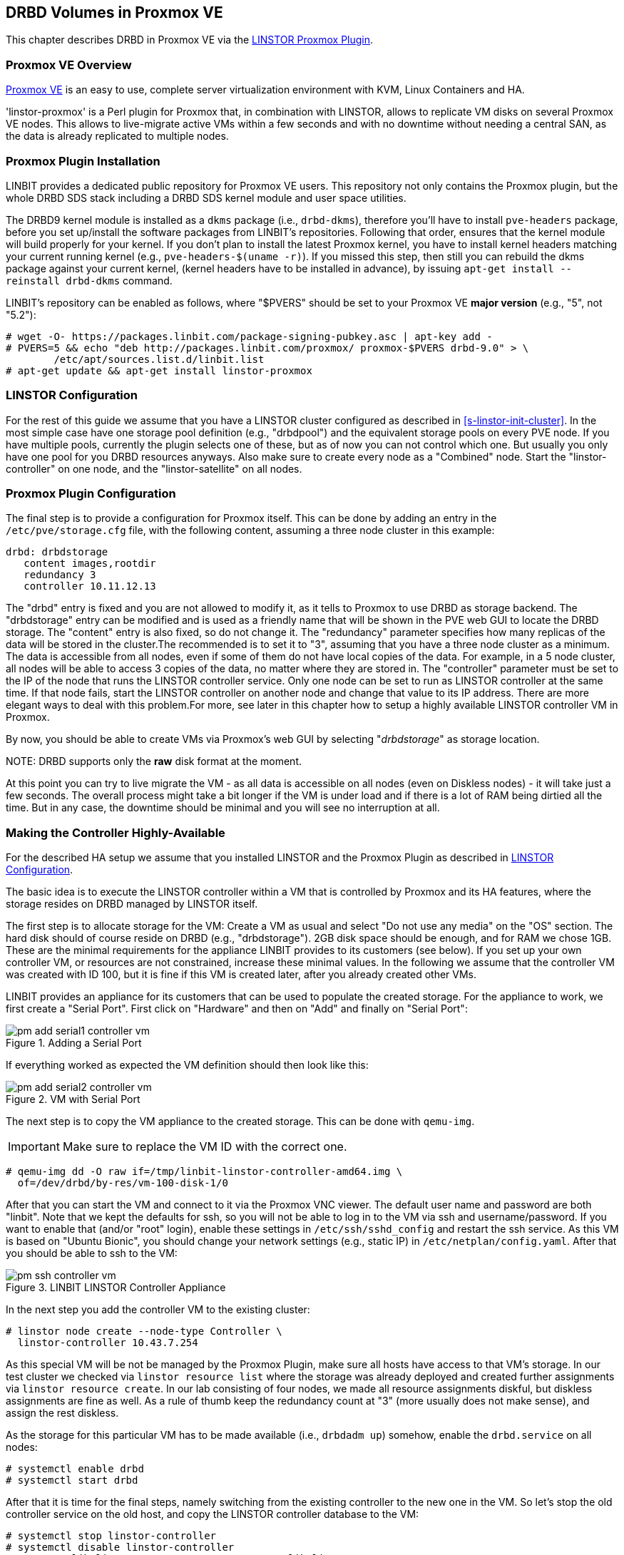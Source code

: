 [[ch-proxmox-linstor]]
== DRBD Volumes in Proxmox VE

indexterm:[Proxmox]This chapter describes DRBD in Proxmox VE via
the http://git.linbit.com/linstor-proxmox.git[LINSTOR Proxmox Plugin].

[[s-proxmox-ls-overview]]
=== Proxmox VE Overview

http://www.proxmox.com/en/[Proxmox VE] is an easy to use, complete server
virtualization environment with KVM, Linux Containers and HA.

'linstor-proxmox' is a Perl plugin for Proxmox that, in combination with LINSTOR, allows to replicate VM
//(LVM volumes on DRBD)
disks  on several Proxmox VE nodes. This allows to live-migrate
active VMs within a few seconds and with no downtime without needing a central SAN, as the data is already
replicated to multiple nodes.

[[s-proxmox-ls-install]]
=== Proxmox Plugin Installation

LINBIT provides a dedicated public repository for Proxmox VE users. This repository not only contains the
Proxmox plugin, but the whole DRBD SDS stack including a DRBD SDS kernel
module and user space utilities.

The DRBD9 kernel module is installed as a `dkms` package (i.e., `drbd-dkms`), therefore you'll have to install
`pve-headers` package, before you set up/install the software packages from LINBIT's repositories. Following that order, ensures that
the kernel module will build properly for your kernel. If you don't plan to install the latest Proxmox kernel, you have to
install kernel headers matching your current running kernel (e.g., `pve-headers-$(uname -r)`). If you missed this step, then still you can rebuild the dkms package against your current kernel, (kernel headers have to be
installed in advance), by issuing `apt-get install --reinstall drbd-dkms` command.

LINBIT's repository can be enabled as follows, where "$PVERS" should be set to your Proxmox VE *major version*
(e.g., "5", not "5.2"):

----------------------------
# wget -O- https://packages.linbit.com/package-signing-pubkey.asc | apt-key add -
# PVERS=5 && echo "deb http://packages.linbit.com/proxmox/ proxmox-$PVERS drbd-9.0" > \
	/etc/apt/sources.list.d/linbit.list
# apt-get update && apt-get install linstor-proxmox
----------------------------

[[s-proxmox-ls-ls-configuration]]
=== LINSTOR Configuration
For the rest of this guide we assume that you have a LINSTOR cluster configured as described in
<<s-linstor-init-cluster>>. In the most simple case have one storage pool definition (e.g., "drbdpool") and the
equivalent storage pools on every PVE node. If you have multiple pools, currently the plugin selects one of
these, but as of now you can not control which one. But usually you only have one pool for you DRBD resources
anyways. Also make sure to create every node as a "Combined" node. Start the "linstor-controller" on one
node, and the "linstor-satellite" on all nodes.

[[s-proxmox-ls-configuration]]
=== Proxmox Plugin Configuration
The final step is to provide a configuration for Proxmox itself. This can be done by adding an entry in the
`/etc/pve/storage.cfg` file, with the following content, assuming a three node cluster in this example:

----------------------------
drbd: drbdstorage
   content images,rootdir
   redundancy 3
   controller 10.11.12.13
----------------------------

The "drbd" entry is fixed and you are not allowed to modify it, as it tells to Proxmox to use DRBD as storage backend.
The "drbdstorage" entry can be modified and is used as a friendly name that will be shown in the PVE web GUI to locate the DRBD storage. 
The "content" entry is also fixed, so do not change it. The "redundancy" parameter specifies how many replicas of the data will be stored
in the cluster.The recommended is to set it to "3", assuming that you have a three node cluster as a minimum.
The data is accessible from all nodes, even if some of them do not have local copies of the data. 
For example, in a 5 node cluster, all nodes will be able to access 3 copies of the data, no matter where they are stored in. The "controller"
parameter must be set to the IP of the node that runs the LINSTOR controller service. Only one node can be set to run as LINSTOR controller at the same time.
If that node fails, start the LINSTOR controller on another node and change that value to its IP address. There are more elegant ways to deal with this problem.For more, see later in this chapter how to setup a highly available LINSTOR controller VM in Proxmox.

By now, you should be able to create VMs via Proxmox's web GUI by selecting "__drbdstorage__" as storage location.

.NOTE: DRBD supports only the **raw** disk format at the moment.

At this point you can try to live migrate the VM - as all data is accessible on all nodes (even on Diskless nodes) - it will take just a
few seconds. The overall process might take a bit longer if the VM is under load and if there is a lot of RAM being dirtied all the time. 
But in any case, the downtime should be minimal and you will see no interruption at all.

[[s-proxmox-ls-HA]]
=== Making the Controller Highly-Available
For the described HA setup we assume that you installed LINSTOR and the Proxmox Plugin as described in
<<s-proxmox-ls-ls-configuration>>.

The basic idea is to execute the LINSTOR controller within a VM that is controlled by Proxmox and its HA
features, where the storage resides on DRBD managed by LINSTOR itself.

The first step is to allocate storage for the VM: Create a VM as usual and select "Do not use any media" on
the "OS" section. The hard disk should of course reside on DRBD (e.g., "drbdstorage"). 2GB disk space should
be enough, and for RAM we chose 1GB. These are the minimal requirements for the appliance LINBIT provides to
its customers (see below). If you set up your own controller VM, or resources are not constrained, increase
these minimal values. In the following we assume that the controller VM was created with ID 100, but it is
fine if this VM is created later, after you already created other VMs.

LINBIT provides an appliance for its customers that can be used to populate the created storage. For the
appliance to work, we first create a "Serial Port". First click on "Hardware" and then on "Add" and finally on
"Serial Port":

[[img-pm_add_serial1_controller_vm.png]]
.Adding a Serial Port
image::images/pm_add_serial1_controller_vm.png[]

If everything worked as expected the VM definition should then look like this:

[[img-pm_add_serial2_controller_vm.png]]
.VM with Serial Port
image::images/pm_add_serial2_controller_vm.png[]

The next step is to copy the VM appliance to the created storage. This can be done with `qemu-img`.

IMPORTANT: Make sure to replace the VM ID with the correct one.

------------------
# qemu-img dd -O raw if=/tmp/linbit-linstor-controller-amd64.img \
  of=/dev/drbd/by-res/vm-100-disk-1/0
------------------

After that you can start the VM and connect to it via the Proxmox VNC viewer. The default user name and
password are both "linbit". Note that we kept the defaults for ssh, so you will not be able to log in to the VM
via ssh and username/password. If you want to enable that (and/or "root" login), enable these settings in
`/etc/ssh/sshd_config` and restart the ssh service. As this VM is based on "Ubuntu Bionic", you should change
your network settings (e.g., static IP) in `/etc/netplan/config.yaml`. After that you should be able to ssh to
the VM:

[[img-pm_ssh_controller_vm.png]]
.LINBIT LINSTOR Controller Appliance
image::images/pm_ssh_controller_vm.png[]

In the next step you add the controller VM to the existing cluster:

------------
# linstor node create --node-type Controller \
  linstor-controller 10.43.7.254
------------

As this special VM will be not be managed by the Proxmox Plugin, make sure all hosts have access to that VM's
storage.
In our test cluster we checked via `linstor resource list` where the storage was already deployed and created
further assignments via `linstor resource create`. In our lab consisting of four nodes, we made all resource
assignments diskful, but diskless assignments are fine as well. As a rule of thumb keep the redundancy count
at "3" (more usually does not make sense), and assign the rest diskless.

As the storage for this particular VM has to be made available (i.e., `drbdadm up`) somehow, enable the
`drbd.service` on all nodes:

--------------
# systemctl enable drbd
# systemctl start drbd
--------------

After that it is time for the final steps, namely switching from the existing controller to the new one in the
VM. So let's stop the old controller service on the old host, and copy the LINSTOR controller database to the
VM:

-----------
# systemctl stop linstor-controller
# systemctl disable linstor-controller
# scp /var/lib/linstor/* root@10.43.7.254:/var/lib/linstor/
-----------

Finally, we can enable the controller in the VM:

-----------
# systemctl start linstor-controller # in the VM
# systemctl enable linstor-controller # in the VM
-----------

To check if everything worked as expected, you can query the cluster nodes on a host by asking the controller
in the VM: `linstor --controllers=10.43.7.254 node list`. It is perfectly fine that the controller (which is
just a controller and not "combined") is shown as "OFFLINE". Still, this might change in the future to
something more appropriate.

As the last -- but crucial -- step, you need to add the "controlervm" option to
`/etc/pve/storage.cfg`, and change the controller IP:

----------------------------
drbd: drbdstorage
   content images,rootdir
   redundancy 3
   controller 10.43.7.254
   controllervm 100
----------------------------

By setting the "controllervm" parameter the plugin will ignore (or act accordingly) if there are actions on
the controller VM. Basically, this VM should not be managed by the plugin, so the plugin mainly ignores all
actions on the given controller VM ID. Unfortunately there is one exception: When you delete the VM in the GUI,
it is gone from the GUI. We did not find a way to return/die in a way that would not delete the VM from the
GUI. However, such requests are ignored by the plugin, so the VM will not be deleted from the LINSTOR cluster.
Therefore, it is possible to later create a VM with the ID of the old controller. The plugin will just return
"OK", and the old VM with the old data can be used again. All in all, make your life easier, and be careful to
not delete the controller VM.

Currently, we have the controller executed as VM, but we should make sure that one instance of the VM is
started at all times. For that we use Proxmox's HA feature. Click on the VM, then on "More", and then on
"Manage HA". We set the following parameters for our controller VM:

[[img-pm_manage_ha_controller_vm.png]]
.HA settings for the controller VM
image::images/pm_manage_ha_controller_vm.png[]

As long as there are surviving nodes in your Proxmox cluster, everything should be fine and in case the node
hosting the controller VM is shut down or lost, Proxmox HA will make sure the controller is started on another
host. Obviously the IP of the controller VM should not change. It is up to you as admin to make sure this is
the case (e.g., setting a static IP, or always providing the same IP via dhcp on the bridged interface).

One limitation that is not fully handled with this setup is a total cluster outage (e.g., common power supply
failure) with a restart of all cluster nodes. Proxmox is unfortunately pretty limited in that regard. You can
enable the "HA Feature" for a VM, and you can define "Start and Shutdown Order" constraints. But both are
completely separated from each other. Therefore it is hard/impossible to make sure that the controller VM is
up and then all other VMs are started.

It might be possible to work around that by delaying VM startup in the Proxmox plugin itself until the
controller VM is up (i.e., if the plugin is asked to start the controller VM it does it, otherwise it waits
and pings the controller). While a nice idea, this would horribly fail in a serialized, non-concurrent VM
start/plugin call event stream where some VM should be started (which then blocks) before the controller VM is
scheduled to be started. That would obviously result in a deadlock.

We will discuss options with Proxmox, but we think the presented solution is valuable in typical use cases as
is, especially compared to the complexity of a pacemaker setup. Use cases where one can expect that not the
whole cluster goes down at the same time are covered. And even if that is the case, only automatic startup of
the VMs would not work when the whole cluster is started. In such a scenario the admin just has to wait until
the Proxmox HA service starts the controller VM.  After that all VMs can be started manually/scripted on the
command line.
